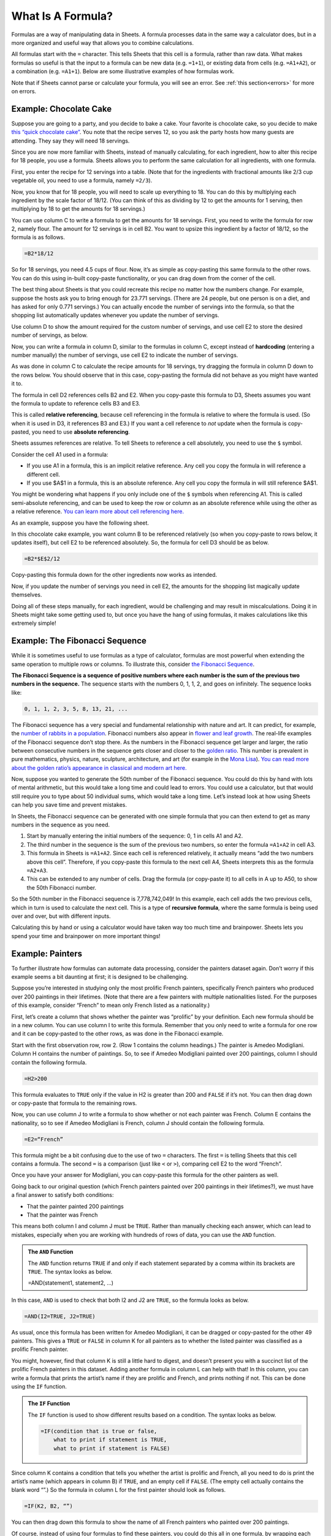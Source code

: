 .. Copyright (C)  Google, Runestone Interactive LLC
   This work is licensed under the Creative Commons Attribution-ShareAlike 4.0
   International License. To view a copy of this license, visit
   http://creativecommons.org/licenses/by-sa/4.0/.


What Is A Formula?
==================

Formulas are a way of manipulating data in Sheets. A formula processes data in
the same way a calculator does, but in a more organized and useful way that
allows you to combine calculations.

All formulas start with the ``=`` character. This tells Sheets that this cell is
a formula, rather than raw data. What makes formulas so useful is that the input
to a formula can be new data (e.g. ``=1+1``), or existing data from cells (e.g.
``=A1+A2``), or a combination (e.g. ``=A1+1``). Below are some illustrative
examples of how formulas work.


.. spreadsheet:: formulas
   :colwidths: 300,300
   :coltitles: 'formula','result'

   "&#61;1+1",2
   "&#61;2^2",4
   "&#61;(1+1=3)",FALSE
   "&#61;CONCATENATE(""abc"", ""xyz"")",abcxyz
   "&#61;B2+B3",6
   "&#61;2^B3",16
   "&#61;-B6/10",-0.6


Note that if Sheets cannot parse or calculate your formula, you will see an
error. See :ref:`this section<errors>` for more on errors.


.. fillintheblank:: exponent_formula

   Write a formula to calculate :math:`2^{10}`. |blank|

   - :=2\^10: Correct
     :2\^10: Incorrect: Don't forget the ``=`` symbol.
     :x: Incorrect


.. fillintheblank:: multiplication_formula

   Use Sheets to calculate :math:`-1.23 * 9.87` to 2 decimal places. |blank|

   - :-12.14: Correct
     :x: Incorrect


Example: Chocolate Cake
-----------------------

Suppose you are going to a party, and you decide to bake a cake. Your favorite
is chocolate cake, so you decide to make `this “quick chocolate cake”`_. You
note that the recipe serves 12, so you ask the party hosts how many guests are
attending. They say they will need 18 servings.

Since you are now more familiar with Sheets, instead of manually calculating,
for each ingredient, how to alter this recipe for 18 people, you use a formula.
Sheets allows you to perform the same calculation for all ingredients, with one
formula.

First, you enter the recipe for 12 servings into a table. (Note that for the
ingredients with fractional amounts like 2/3 cup vegetable oil, you need to use
a formula, namely ``=2/3``).


.. spreadsheet:: chocolate_cake
   :colwidths: 300,300
   :coltitles: 'ingredient','amount for 12 servings'

   flour (cup),3
   sugar (cup),2
   cold water (cup),2
   vegetable oil (cup),0.67
   cocoa powder (cup),0.5
   baking soda (tsp),2
   white vinegar (tsp),2
   salt (tsp),1
   vanilla (tsp),1


Now, you know that for 18 people, you will need to scale up everything to 18.
You can do this by multiplying each ingredient by the scale factor of 18/12.
(You can think of this as dividing by 12 to get the amounts for 1 serving, then
multiplying by 18 to get the amounts for 18 servings.)

You can use column C to write a formula to get the amounts for 18 servings.
First, you need to write the formula for row 2, namely flour. The amount for 12
servings is in cell B2. You want to upsize this ingredient by a factor of 18/12,
so the formula is as follows.

.. code-block:: none

   =B2*18/12


.. https://screenshot.googleplex.com/WRcQNS1jEEQ

.. image:: figures/chocolate_cake_flour_for_18_servings.png
   :align: center


So for 18 servings, you need 4.5 cups of flour. Now, it’s as simple as
copy-pasting this same formula to the other rows. You can do this using in-built
copy-paste functionality, or you can drag down from the corner of the cell.


.. fillintheblank:: chocolate_cake_cocoa_powder_for_18_servings

   How many cups of cocoa powder do you need for 18 servings? |blank|

   - :0.75: Correct
     :x: Incorrect


The best thing about Sheets is that you could recreate this recipe no matter how
the numbers change. For example, suppose the hosts ask you to bring enough for
23.771 servings. (There are 24 people, but one person is on a diet, and has
asked for only 0.771 servings.) You can actually encode the number of servings
into the formula, so that the shopping list automatically updates whenever you
update the number of servings.

Use column D to show the amount required for the custom number of servings, and
use cell E2 to store the desired number of servings, as below.


.. https://screenshot.googleplex.com/8fAdyqz19P4

.. image:: figures/chocolate_cake_custom_servings.png
   :align: center


Now, you can write a formula in column D, similar to the formulas in column C,
except instead of **hardcoding** (entering a number manually) the number of
servings, use cell E2 to indicate the number of servings.


.. https://screenshot.googleplex.com/sOJe1zonsHk

.. image:: figures/chocolate_cake_flour_for_custom_servings.png
   :align: center


.. shortanswer:: dragging_formula_down

   What do you think will happen if you drag this formula to the rows below?


As was done in column C to calculate the recipe amounts for 18 servings, try
dragging the formula in column D down to the rows below. You should observe that
in this case, copy-pasting the formula did not behave as you might have wanted
it to.


.. shortanswer:: why_dragging_formula_down_did_not_work

   Why do you think copy-pasting this formula produced all zeros?


The formula in cell D2 references cells B2 and E2. When you copy-paste this
formula to D3, Sheets assumes you want the formula to update to reference cells
B3 and E3.


.. https://screenshot.googleplex.com/fDO6Vri1O3V

.. image:: figures/chocolate_cake_relative_referencing_not_working.png
   :align: center


This is called **relative referencing**, because cell referencing in the formula
is relative to where the formula is used. (So when it is used in D3, it
references B3 and E3.) If you want a cell reference to *not* update when the
formula is copy-pasted, you need to use **absolute referencing**.

Sheets assumes references are relative. To tell Sheets to reference a cell
absolutely, you need to use the ``$`` symbol.

Consider the cell A1 used in a formula:

-   If you use A1 in a formula, this is an implicit relative reference. Any cell
    you copy the formula in will reference a different cell.

-   If you use $A$1 in a formula, this is an absolute reference. Any cell you
    copy the formula in will still reference $A$1.

You might be wondering what happens if you only include one of the ``$`` symbols
when referencing A1. This is called semi-absolute referencing, and can be used
to keep the row or column as an absolute reference while using the other as a
relative reference. `You can learn more about cell referencing here.`_

As an example, suppose you have the following sheet.


.. spreadsheet:: absolute_vs_relative_referencing_sheet
   :colwidths: 200

   1
   2
   3
   4
   5
   6
   7
   8
   9
   10


.. TODO(https://github.com/RunestoneInteractive/RunestoneComponents/issues/901):
   Change question to allow students to do this within the webpage.

.. shortanswer:: absolute_vs_relative_referencing

   Copy this data to a spreadsheet, and in cell B1, enter the formula
   ``=A1*$A$2``. When you copy-paste this formula down, what numbers do you
   expect to see?


In this chocolate cake example, you want column B to be referenced relatively
(so when you copy-paste to rows below, it updates itself), but cell E2 to be
referenced absolutely. So, the formula for cell D3 should be as below.

.. code-block:: none

   =B2*$E$2/12


Copy-pasting this formula down for the other ingredients now works as intended.


.. https://screenshot.googleplex.com/XkSctAUZVNa

.. image:: figures/chocolate_cake_amounts_for_custom_servings.png
   :align: center


Now, if you update the number of servings you need in cell E2, the amounts for
the shopping list magically update themselves.


.. fillintheblank:: eggs_for_chocolate_cake

   If 9.87 servings are required, you will need |blank| teaspoons of vanilla.
   Use 2 decimal places in your answer.

   - :0.82: Correct
     :9.87: Incorrect: The original recipe made 12 servings, not 1.
     :x: Incorrect


Doing all of these steps manually, for each ingredient, would be challenging and
may result in miscalculations. Doing it in Sheets might take some getting used
to, but once you have the hang of using formulas, it makes calculations like
this extremely simple!


Example: The Fibonacci Sequence
-------------------------------

While it is sometimes useful to use formulas as a type of calculator, formulas
are most powerful when extending the same operation to multiple rows or columns.
To illustrate this, consider `the Fibonacci Sequence`_.

**The Fibonacci Sequence is a sequence of positive numbers where each number is
the sum of the previous two numbers in the sequence.** The sequence starts with
the numbers 0, 1, 1, 2, and goes on infinitely. The sequence looks like:


.. code-block:: none

   0, 1, 1, 2, 3, 5, 8, 13, 21, ...


.. fillintheblank:: fibonacci_next_numbers

   The next two numbers in the sequence are |blank| and |blank|.

   - :34: Correct
     :x: Incorrect

   - :55: Correct
     :x: Incorrect


The Fibonacci sequence has a very special and fundamental relationship with
nature and art. It can predict, for example, the `number of rabbits in a
population`_. Fibonacci numbers also appear in `flower and leaf growth`_. The
real-life examples of the Fibonacci sequence don’t stop there. As the numbers in
the Fibonacci sequence get larger and larger, the ratio between consecutive
numbers in the sequence gets closer and closer to the `golden ratio`_. This
number is prevalent in pure mathematics, physics, nature, sculpture,
architecture, and art (for example in the `Mona Lisa`_). `You can read more
about the golden ratio’s appearance in classical and modern art here.`_

Now, suppose you wanted to generate the 50th number of the Fibonacci sequence.
You could do this by hand with lots of mental arithmetic, but this would take a
long time and could lead to errors. You could use a calculator, but that would
still require you to type about 50 individual sums, which would take a long
time. Let’s instead look at how using Sheets can help you save time and prevent
mistakes.

In Sheets, the Fibonacci sequence can be generated with one simple formula that
you can then extend to get as many numbers in the sequence as you need.

1.  Start by manually entering the initial numbers of the sequence: 0, 1 in
    cells A1 and A2.
2.  The third number in the sequence is the sum of the previous two numbers, so
    enter the formula ``=A1+A2`` in cell A3.

3.  This formula in Sheets is ``=A1+A2``. Since each cell is referenced
    relatively, it actually means “add the two numbers above this cell”.
    Therefore, if you copy-paste this formula to the next cell A4, Sheets
    interprets this as the formula ``=A2+A3``.

4.  This can be extended to any number of cells. Drag the formula (or copy-paste
    it) to all cells in A up to A50, to show the 50th Fibonacci number.

So the 50th number in the Fibonacci sequence is 7,778,742,049! In this example,
each cell adds the two previous cells, which in turn is used to calculate the
next cell. This is a type of **recursive formula**, where the same formula is
being used over and over, but with different inputs.

.. TODO(raskutti): Embed screencast of entire process above.

Calculating this by hand or using a calculator would have taken way too much
time and brainpower. Sheets lets you spend your time and brainpower on more
important things!


.. fillintheblank:: fibonacci_75th_number

   What is the first digit of the 100th Fibonacci number? |blank|

   - :2: Correct
     :3: Incorrect: Remember 0 is the 1st Fibonacci number.
     :x: Incorrect


.. _what_is_a_formula_painters:

Example: Painters
-----------------

To further illustrate how formulas can automate data processing,
consider the painters dataset again. Don’t worry if this example seems a bit
daunting at first; it is designed to be challenging.

Suppose you’re interested in studying only the most prolific French painters,
specifically French painters who produced over 200 paintings in their lifetimes.
(Note that there are a few painters with multiple nationalities listed. For the
purposes of this example, consider “French” to mean only French listed as a
nationality.)

First, let’s create a column that shows whether the painter was “prolific” by
your definition. Each new formula should be in a new column. You can use column
I to write this formula. Remember that you only need to write a formula for one
row and it can be copy-pasted to the other rows, as was done in the Fibonacci
example.

Start with the first observation row, row 2. (Row 1 contains the column
headings.) The painter is Amedeo Modigliani. Column H contains the number of
paintings. So, to see if Amedeo Modigliani painted over 200 paintings, column I
should contain the following formula.


.. code-block:: none

   =H2>200


This formula evaluates to ``TRUE`` only if the value in H2 is greater than 200
and ``FALSE`` if it’s not. You can then drag down or copy-paste that formula to
the remaining rows.

Now, you can use column J to write a formula to show whether or not each painter
was French. Column E contains the nationality, so to see if Amedeo Modigliani is
French, column J should contain the following formula.


.. code-block:: none

   =E2=“French”


This formula might be a bit confusing due to the use of two ``=`` characters.
The first ``=`` is telling Sheets that this cell contains a formula. The second
``=`` is a comparison (just like ``<`` or ``>``), comparing cell E2 to the word
“French”.

Once you have your answer for Modigliani, you can copy-paste this formula for
the other painters as well.

Going back to our original question (which French painters painted over 200
paintings in their lifetimes?), we must have a final answer to satisfy both
conditions:

-   That the painter painted 200 paintings
-   That the painter was French

This means both column I and column J must be ``TRUE``. Rather than manually
checking each answer, which can lead to mistakes, especially when you are
working with hundreds of rows of data, you can use the ``AND`` function.


.. admonition:: **The**
   ``AND`` 
   **Function**



   The ``AND`` function returns ``TRUE`` if and only if each statement separated
   by a comma within its brackets are ``TRUE``. The syntax looks as below.

   .. code-block:: none

   =AND(statement1, statement2, ...)


In this case, ``AND`` is used to check that both I2 and J2 are ``TRUE``,
so the formula looks as below.


.. code-block:: none

   =AND(I2=TRUE, J2=TRUE)


As usual, once this formula has been written for Amedeo Modigliani, it can be
dragged or copy-pasted for the other 49 painters. This gives a ``TRUE`` or
``FALSE`` in column K for all painters as to whether the listed painter was
classified as a prolific French painter.

You might, however, find that column K is still a little hard to digest, and
doesn’t present you with a succinct list of the prolific French painters in this
dataset. Adding another formula in column L can help with that! In this column,
you can write a formula that prints the artist’s name if they are prolific and
French, and prints nothing if not. This can be done using the ``IF`` function.


.. admonition:: **The**
   ``IF`` 
   **Function**

   The ``IF`` function is used to show different results based on a condition.
   The syntax looks as below.

   .. code-block:: none

      =IF(condition that is true or false,
          what to print if statement is TRUE,
          what to print if statement is FALSE)


Since column K contains a condition that tells you whether the artist is
prolific and French, all you need to do is print the artist’s name (which
appears in column B) if ``TRUE``, and an empty cell if ``FALSE``. (The empty
cell actually contains the blank word “”.) So the formula in column L for the
first painter should look as follows.


.. code-block:: none

   =IF(K2, B2, “”)


You can then drag down this formula to show the name of all French painters who
painted over 200 paintings.


.. mchoice:: french_painters

   Who are the French painters who painted over 200 paintings?

   - Titian

     - Incorrect

   - Pierre-Auguste Renoir

     + Correct

   - Paul Gauguin

     + Correct

   - Diego Rivera

     - Incorrect

   - Claude Monet

     - Incorrect

   - Edgar Degas

     + Correct

Of course, instead of using four formulas to find these painters, you could do
this all in one formula, by wrapping each step into the next. However, when
first starting, it helps to isolate each step into its own formula.

.. TODO(raskutti): Embed screencast of the entire exercise above, then using
   only one formula.


.. shortanswer:: italian_painters

   Find all (exclusively) Italian painters who painted fewer than 400 paintings.


.. _this “quick chocolate cake”: https://www.bhg.com/recipe/chocolate-cakes/quick-chocolate-cake/
.. _You can learn more about cell referencing here.: https://edu.gcfglobal.org/en/googlespreadsheets/types-of-cell-references/1/
.. _the Fibonacci Sequence: https://en.wikipedia.org/wiki/Fibonacci_number
.. _number of rabbits in a population: https://science.howstuffworks.com/math-concepts/fibonacci-nature.htm
.. _flower and leaf growth: https://www.mathsisfun.com/numbers/nature-golden-ratio-fibonacci.html
.. _golden ratio: https://en.wikipedia.org/wiki/Golden_ratio#Relationship_to_Fibonacci_sequence
.. _Mona Lisa: https://thefibonaccisequence.weebly.com/mona-lisa.html
.. _You can read more about the golden ratio’s appearance in classical and modern art here.: https://news.artnet.com/art-world/golden-ratio-in-art-328435
